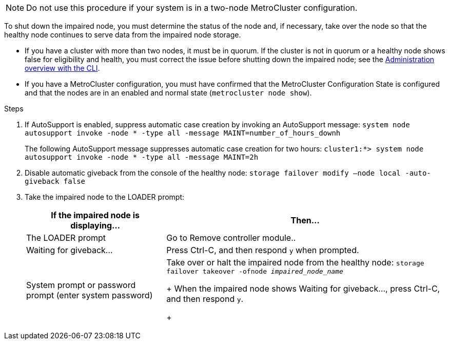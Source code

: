 NOTE: Do not use this procedure if your system is in a two-node MetroCluster configuration.

To shut down the impaired node, you must determine the status of the node and, if necessary, take over the node so that the healthy node continues to serve data from the impaired node storage.

* If you have a cluster with more than two nodes, it must be in quorum. If the cluster is not in quorum or a healthy node shows false for eligibility and health, you must correct the issue before shutting down the impaired node; see the link:https://docs.netapp.com/us-en/ontap/system-admin/index.html[Administration overview with the CLI^].

* If you have a MetroCluster configuration, you must have confirmed that the MetroCluster Configuration State is configured and that the nodes are in an enabled and normal state (`metrocluster node show`).

.Steps
. If AutoSupport is enabled, suppress automatic case creation by invoking an AutoSupport message: `system node autosupport invoke -node * -type all -message MAINT=number_of_hours_downh`
+
The following AutoSupport message suppresses automatic case creation for two hours: `cluster1:*> system node autosupport invoke -node * -type all -message MAINT=2h`

. Disable automatic giveback from the console of the healthy node: `storage failover modify –node local -auto-giveback false`
. Take the impaired node to the LOADER prompt:
+
[%header,cols="1,2"]
|===
| If the impaired node is displaying...| Then...
a|
The LOADER prompt
a|
Go to Remove controller module..
a|
Waiting for giveback...
a|
Press Ctrl-C, and then respond `y` when prompted.
a|
System prompt or password prompt (enter system password)
a|
Take over or halt the impaired node from the healthy node: `storage failover takeover -ofnode _impaired_node_name_`
+
When the impaired node shows Waiting for giveback..., press Ctrl-C, and then respond `y`.

+
|===
